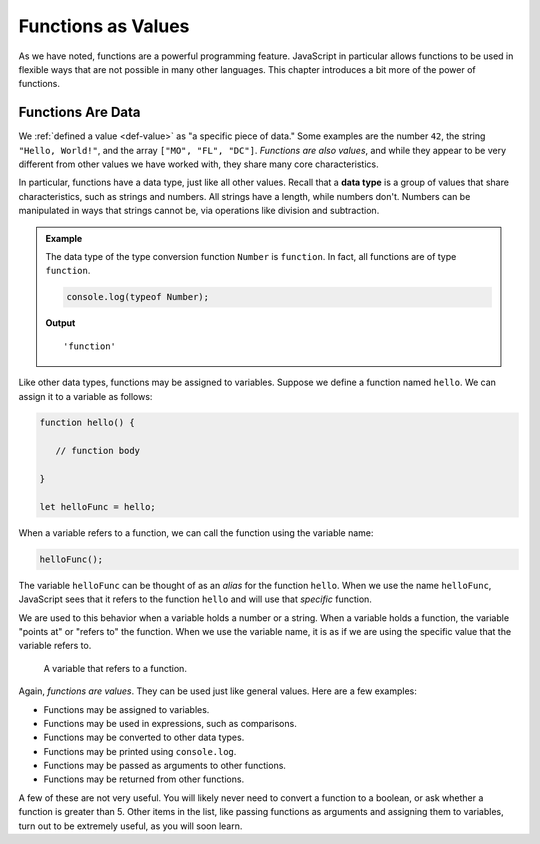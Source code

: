 Functions as Values
===================

.. index:: function; as a value

As we have noted, functions are a powerful programming feature. JavaScript in particular allows functions to be used in flexible ways that are not possible in many other languages. This chapter introduces a bit more of the power of functions.

Functions Are Data
------------------

We :ref:`defined a value <def-value>` as "a specific piece of data." Some examples are the number ``42``, the string ``"Hello, World!"``, and the array ``["MO", "FL", "DC"]``. *Functions are also values*, and while they appear to be very different from other values we have worked with, they share many core characteristics.

.. index:: data type

In particular, functions have a data type, just like all other values. Recall that a **data type** is a group of values that share characteristics, such as strings and numbers. All strings have a length, while numbers don't. Numbers can be manipulated in ways that strings cannot be, via operations like division and subtraction. 

.. admonition:: Example

   The data type of the type conversion function ``Number`` is ``function``. In fact, all functions are of type ``function``.

   .. sourcecode:: js
   
      console.log(typeof Number);   

   **Output**

   ::

      'function'

Like other data types, functions may be assigned to variables. Suppose we define a function named ``hello``. We can assign it to a variable as follows:

.. sourcecode:: js

   function hello() {

      // function body

   }

   let helloFunc = hello;

When a variable refers to a function, we can call the function using the variable name:

.. sourcecode:: js

   helloFunc();

The variable ``helloFunc`` can be thought of as an *alias* for the function ``hello``. When we use the name ``helloFunc``, JavaScript sees that it refers to the function ``hello`` and will use that *specific* function. 

We are used to this behavior when a variable holds a number or a string. When a variable holds a function, the variable "points at" or "refers to" the function. When we use the variable name, it is as if we are using the specific value that the variable refers to.

.. figure:: figures/function-var.png
   :alt: The variable helloFunc on the left "points at" or "refers to" the function hello on the right

   A variable that refers to a function.

Again, *functions are values*. They can be used just like general values. Here are a few examples:

- Functions may be assigned to variables.
- Functions may be used in expressions, such as comparisons.
- Functions may be converted to other data types.
- Functions may be printed using ``console.log``.
- Functions may be passed as arguments to other functions.
- Functions may be returned from other functions. 

A few of these are not very useful. You will likely never need to convert a function to a boolean, or ask whether a function is greater than 5. Other items in the list, like passing functions as arguments and assigning them to variables, turn out to be extremely useful, as you will soon learn.
